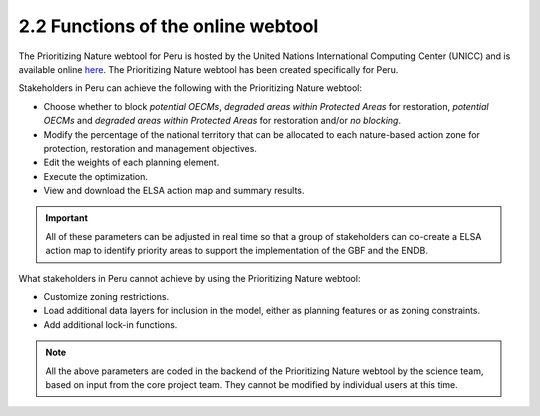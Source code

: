 2.2 Functions of the online webtool
=========================================================
The Prioritizing Nature webtool for Peru is hosted by the United Nations International Computing Center (UNICC) and is available online `here <https://elsa.unbiodiversitylab.org/Bezos_PER/>`_. The Prioritizing Nature webtool has been created specifically for Peru.

Stakeholders in Peru can achieve the following with the Prioritizing Nature webtool:

- Choose whether to block *potential OECMs*, *degraded areas within Protected Areas* for restoration, *potential OECMs* and *degraded areas within Protected Areas* for restoration and/or *no blocking*.
- Modify the percentage of the national territory that can be allocated to each nature-based action zone for protection, restoration and management objectives.
- Edit the weights of each planning element.
- Execute the optimization.
- View and download the ELSA action map and summary results.

.. important::
    All of these parameters can be adjusted in real time so that a group of stakeholders can co-create a ELSA action map to identify priority areas to support the implementation of the GBF and the ENDB.

What stakeholders in Peru cannot achieve by using the Prioritizing Nature webtool:

- Customize zoning restrictions.
- Load additional data layers for inclusion in the model, either as planning features or as zoning constraints.
- Add additional lock-in functions.

.. note:: 
    All the above parameters are coded in the backend of the Prioritizing Nature webtool by the science team, based on input from the core project team. They cannot be modified by individual users at this time.
